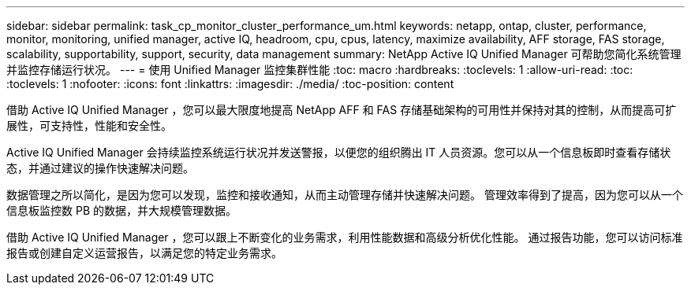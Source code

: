 ---
sidebar: sidebar 
permalink: task_cp_monitor_cluster_performance_um.html 
keywords: netapp, ontap, cluster, performance, monitor, monitoring, unified manager, active IQ, headroom, cpu, cpus, latency, maximize availability, AFF storage, FAS storage, scalability, supportability, support, security, data management 
summary: NetApp Active IQ Unified Manager 可帮助您简化系统管理并监控存储运行状况。 
---
= 使用 Unified Manager 监控集群性能
:toc: macro
:hardbreaks:
:toclevels: 1
:allow-uri-read: 
:toc: 
:toclevels: 1
:nofooter: 
:icons: font
:linkattrs: 
:imagesdir: ./media/
:toc-position: content


[role="lead"]
借助 Active IQ Unified Manager ，您可以最大限度地提高 NetApp AFF 和 FAS 存储基础架构的可用性并保持对其的控制，从而提高可扩展性，可支持性，性能和安全性。

Active IQ Unified Manager 会持续监控系统运行状况并发送警报，以便您的组织腾出 IT 人员资源。您可以从一个信息板即时查看存储状态，并通过建议的操作快速解决问题。

数据管理之所以简化，是因为您可以发现，监控和接收通知，从而主动管理存储并快速解决问题。  管理效率得到了提高，因为您可以从一个信息板监控数 PB 的数据，并大规模管理数据。

借助 Active IQ Unified Manager ，您可以跟上不断变化的业务需求，利用性能数据和高级分析优化性能。  通过报告功能，您可以访问标准报告或创建自定义运营报告，以满足您的特定业务需求。
